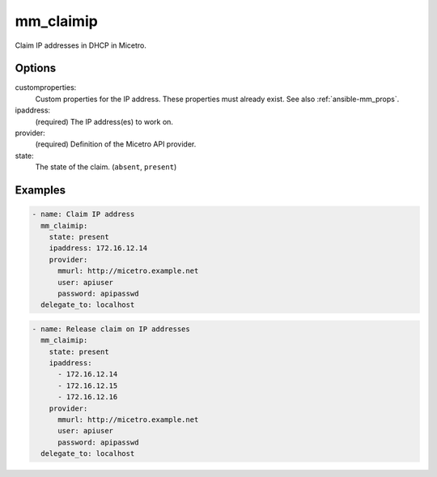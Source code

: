 .. _ansible-mm_claimip:

mm_claimip
----------

Claim IP addresses in DHCP in Micetro.

Options
^^^^^^^

customproperties:
  Custom properties for the IP address. These properties must already exist. See also :ref:`ansible-mm_props`.

ipaddress:
  (required) The IP address(es) to work on.

provider:
  (required) Definition of the Micetro API provider.

state:
  The state of the claim. (``absent``, ``present``)

Examples
^^^^^^^^

.. code-block:: yaml

  - name: Claim IP address
    mm_claimip:
      state: present
      ipaddress: 172.16.12.14
      provider:
        mmurl: http://micetro.example.net
        user: apiuser
        password: apipasswd
    delegate_to: localhost

.. code-block:: yaml

  - name: Release claim on IP addresses
    mm_claimip:
      state: present
      ipaddress:
        - 172.16.12.14
        - 172.16.12.15
        - 172.16.12.16
      provider:
        mmurl: http://micetro.example.net
        user: apiuser
        password: apipasswd
    delegate_to: localhost
